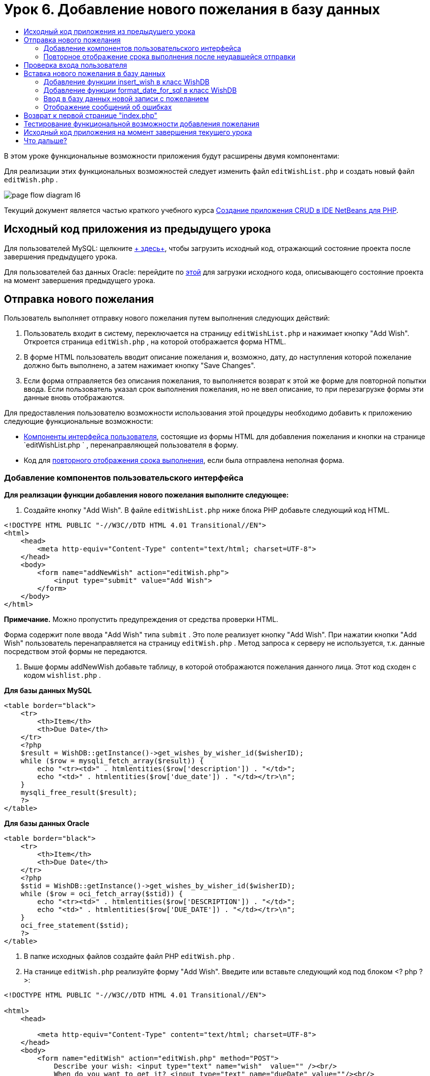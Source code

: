 // 
//     Licensed to the Apache Software Foundation (ASF) under one
//     or more contributor license agreements.  See the NOTICE file
//     distributed with this work for additional information
//     regarding copyright ownership.  The ASF licenses this file
//     to you under the Apache License, Version 2.0 (the
//     "License"); you may not use this file except in compliance
//     with the License.  You may obtain a copy of the License at
// 
//       http://www.apache.org/licenses/LICENSE-2.0
// 
//     Unless required by applicable law or agreed to in writing,
//     software distributed under the License is distributed on an
//     "AS IS" BASIS, WITHOUT WARRANTIES OR CONDITIONS OF ANY
//     KIND, either express or implied.  See the License for the
//     specific language governing permissions and limitations
//     under the License.
//

= Урок 6. Добавление нового пожелания в базу данных
:jbake-type: tutorial
:jbake-tags: tutorials 
:jbake-status: published
:icons: font
:syntax: true
:source-highlighter: pygments
:toc: left
:toc-title:
:description: Урок 6. Добавление нового пожелания в базу данных - Apache NetBeans
:keywords: Apache NetBeans, Tutorials, Урок 6. Добавление нового пожелания в базу данных


В этом уроке функциональные возможности приложения будут расширены двумя компонентами:


Для реализации этих функциональных возможностей следует изменить файл  `editWishList.php`  и создать новый файл  `editWish.php` .

image::images/page-flow-diagram-l6.png[]

Текущий документ является частью краткого учебного курса link:wish-list-tutorial-main-page.html[+Создание приложения CRUD в IDE NetBeans для PHP+].


[[_application_source_code_from_the_previous_lesson]]
== Исходный код приложения из предыдущего урока

Для пользователей MySQL: щелкните link:https://netbeans.org/files/documents/4/1931/lesson5.zip[+ здесь+], чтобы загрузить исходный код, отражающий состояние проекта после завершения предыдущего урока.

Для пользователей баз данных Oracle: перейдите по link:https://netbeans.org/projects/www/downloads/download/php%252Foracle-lesson5.zip[+этой+] для загрузки исходного кода, описывающего состояние проекта на момент завершения предыдущего урока.

[[_submitting_a_new_wish]]
== Отправка нового пожелания

Пользователь выполняет отправку нового пожелания путем выполнения следующих действий:

1. Пользователь входит в систему, переключается на страницу  `editWishList.php`  и нажимает кнопку "Add Wish". Откроется страница  `editWish.php` , на которой отображается форма HTML.
2. В форме HTML пользователь вводит описание пожелания и, возможно, дату, до наступления которой пожелание должно быть выполнено, а затем нажимает кнопку "Save Changes".
3. Если форма отправляется без описания пожелания, то выполняется возврат к этой же форме для повторной попытки ввода. Если пользователь указал срок выполнения пожелания, но не ввел описание, то при перезагрузке формы эти данные вновь отображаются.

Для предоставления пользователю возможности использования этой процедуры необходимо добавить к приложению следующие функциональные возможности:

* <<add-wish-ui-elements,Компоненты интерфейса пользователя>>, состоящие из формы HTML для добавления пожелания и кнопки на странице  `editWishList.php ` , перенаправляющей пользователя в форму.
* Код для <<inputFormAfterunsuccessfulSave,повторного отображения срока выполнения>>, если была отправлена неполная форма.


[[add-wish-ui-elements]]
=== Добавление компонентов пользовательского интерфейса

*Для реализации функции добавления нового пожелания выполните следующее:*

1. Создайте кнопку "Add Wish". В файле  `editWishList.php`  ниже блока PHP добавьте следующий код HTML.

[source,xml]
----

<!DOCTYPE HTML PUBLIC "-//W3C//DTD HTML 4.01 Transitional//EN">
<html>
    <head>
        <meta http-equiv="Content-Type" content="text/html; charset=UTF-8">
    </head>
    <body>
        <form name="addNewWish" action="editWish.php">            
            <input type="submit" value="Add Wish">
        </form>
    </body>
</html>
----

*Примечание.* Можно пропустить предупреждения от средства проверки HTML.

Форма содержит поле ввода "Add Wish" типа  `submit` . Это поле реализует кнопку "Add Wish". При нажатии кнопки "Add Wish" пользователь перенаправляется на страницу  `editWish.php` . Метод запроса к серверу не используется, т.к. данные посредством этой формы не передаются.



. Выше формы addNewWish добавьте таблицу, в которой отображаются пожелания данного лица. Этот код сходен с кодом  `wishlist.php` .

*Для базы данных MySQL*

[source,php]
----

<table border="black">
    <tr>
        <th>Item</th>
        <th>Due Date</th>
    </tr>
    <?php
    $result = WishDB::getInstance()->get_wishes_by_wisher_id($wisherID);
    while ($row = mysqli_fetch_array($result)) {
        echo "<tr><td>" . htmlentities($row['description']) . "</td>";
        echo "<td>" . htmlentities($row['due_date']) . "</td></tr>\n";
    }
    mysqli_free_result($result);
    ?>
</table>
----

*Для базы данных Oracle*


[source,php]
----

<table border="black">
    <tr>
        <th>Item</th>
        <th>Due Date</th>
    </tr>
    <?php
    $stid = WishDB::getInstance()->get_wishes_by_wisher_id($wisherID);
    while ($row = oci_fetch_array($stid)) {
        echo "<tr><td>" . htmlentities($row['DESCRIPTION']) . "</td>";
        echo "<td>" . htmlentities($row['DUE_DATE']) . "</td></tr>\n";
    }
    oci_free_statement($stid);
    ?>
</table>
----


. В папке исходных файлов создайте файл PHP  `editWish.php` .


. На станице  `editWish.php`  реализуйте форму "Add Wish". Введите или вставьте следующий код под блоком <? php ? >:

[source,xml]
----

<!DOCTYPE HTML PUBLIC "-//W3C//DTD HTML 4.01 Transitional//EN">

<html>
    <head>

        <meta http-equiv="Content-Type" content="text/html; charset=UTF-8">
    </head>
    <body>
        <form name="editWish" action="editWish.php" method="POST">
            Describe your wish: <input type="text" name="wish"  value="" /><br/>
            When do you want to get it? <input type="text" name="dueDate" value=""/><br/>
            <input type="submit" name="saveWish" value="Save Changes"/>
            <input type="submit" name="back" value="Back to the List"/>
        </form>
    </body>
</html> 
----

Форма "Add Wish" содержит следующие элементы:

* Два пустых текстовых поля для ввода пожелания и срока выполнения.
* Текст, который будет напечатан рядом с полями ввода.
* Поле  `submit` , представляющее кнопку "Save Changes"
* Поле  `submit` , представляющее кнопку "Back to the List" для возврата к странице  `editWishList.php` 

После нажатия кнопки "Add Wish" форма отправляет введенные данные на ту же страницу  `editWish.php`  с использованием метода "Request" "POST".

[[_redisplaying_the_due_date_after_an_unsuccessful_submission]]
=== Повторное отображение срока выполнения после неудавшейся отправки

Если пользователь не указал описание в форме "Add Wish", то появится сообщение об ошибке, и будет выполнен возврат к странице  `editWish.php` . В случае возврата пользователя к странице  `editWish.php`  в форме "Add Wish" должно отображаться значение  `dueDate`  (если оно было до этого введено). В текущей реализации формы оба поля остаются пустыми. Для того чтобы введенные значения остались в полях, необходимо сохранить данные нового пожелания в массиве. Массив будет состоять из двух элементов с именами  `description`  и  `due_date` . Затем следует изменить форму "Add Wish" таким образом, чтобы в нее из массива извлекалось значение поля  `dueDate` .

*Примечание.* Код, перезагружающий форму ввода, если описание не введено в <<validateAndEnterWishToDatabase,код, проверяющий данные и вводит их в базу данных>>. Этот код не рассматривается в этом разделе. В соответствии с кодом в этом разделе значение  `dueDate`  будет отображаться в поле в случае перезагрузки формы.

*Для обеспечения повторного вывода формы ввода после неудачной отправки формы пользователем необходимо выполнить следующее:*

1. Введите или вставьте следующий блок кода в элемент HTML <body> на странице  `editWish.php`  непосредственно над формой ввода:

[source,php]
----

<?php
if ($_SERVER['REQUEST_METHOD'] == "POST")
    $wish = array("description" => $_POST['wish'],
                        "due_date" => $_POST['dueDate']);
else
    $wish = array("description" => "",
                        "due_date" => "");
?>
----

В соответствии с кодом определяется тот метод "Request Server", который использовался для передачи данных, а также создается массив с именем $wish. Если использовался метод "POST" (что означает, что входная форма отображается после неудачной попытки сохранить пожелание с пустым описанием), то элементы  `description`  и  `due_date`  принимают значения, переданные с использованием метода "POST".

Если использовался другой метод (что означает, что входная форма отображается впервые после переадресации со страницы  `editWishList.php` ), то элементы  `description`  и  `due_date`  являются пустыми.

*Примечание.*В любом случае описание пустое. Единственным отличием является  `dueDate` .



. Обновите форму "Add Wish" таким образом, чтобы значения ее полей ввода были извлечены из массива  `$wish` . Замените строки форме "Add Wish":

[source,php]
----

Describe your wish: <input type="text" name="wish"  value="" /><br/>
When do you want to get it? <input type="text" name="dueDate" value=""/><br/>
----
следующим блоком кода:

[source,php]
----

Describe your wish: <input type="text" name="wish"  value="<?php echo $wish['description'];?>" /><br/>
When do you want to get it? <input type="text" name="dueDate" value="<?php echo $wish['due_date']; ?>"/><br/>
----

[[_verifying_the_wisher_s_logon]]
== Проверка входа пользователя

В файле  `editWish.php`  введите следующий код обработки сеанса в блоке <? php ? > в начале файла:


[source,php]
----

session_start();
if (!array_key_exists("user", $_SESSION)) {
    header('Location: index.php');
    exit;
}
----

Код:

* Для извлечения данных открывается массив "$_SESSION".
* Выполняется проверка того, что массив "$_SESSION" содержит элемент с идентификатором "user".
* При неудачном завершении проверки (что означает, что пользователь не зарегистрирован) выполняется перенаправление на первую страницу "index.php" и обработка кода PHP прерывается.

Для проверки правильности обработки сеанса запустите из среды IDE файл "editWish.php". Откроется страница index.php, поскольку в сеансе ни один пользователь не был перемещен на страницу editWish.page.


[[insert-new-wish]]
== Вставка нового пожелания в базу данных

После подтверждения пользователем нового пожелания приложение добавляет пожелание к базе данных "Wishes". Для включения этой функциональной возможности вставьте в приложение следующий код:

* Добавьте еще две дополнительных функции к классу  `WishDB`  в  `db.php` .
* Первая функция добавляет новую запись в таблицу пожеланий.
* Вторая функция преобразовывает даты в формат, поддерживаемый сервером баз данных MySQL.
* Добавьте к  `editWish.php`  код, который будет использовать новые вспомогательные функции в  `WishDB`  для ввода нового пожелания в базу данных.


[[add-insert-wish]]
=== Добавление функции insert_wish в класс WishDB

Эта функция требует в качестве входных параметров идентификатор пользователя, описание нового пожелания и срок выполнения пожелания, после чего добавляет эти данные к базе данных как новую запись. Функция не возвращает какого-либо значения.

Откройте  `db.php `  и добавьте функцию  `insert_wish`  в класс  `WishDB` .

*Для базы данных MySQL*


[source,php]
----

function insert_wish($wisherID, $description, $duedate) {
    $description = $this->real_escape_string($description);
    if ($this->format_date_for_sql($duedate)==null){
       $this->query("INSERT INTO wishes (wisher_id, description)" .
            " VALUES (" . $wisherID . ", '" . $description . "')");
    } else
        $this->query("INSERT INTO wishes (wisher_id, description, due_date)" .
            " VALUES (" . $wisherID . ", '" . $description . "', "
            . $this->format_date_for_sql($duedate) . ")");
}
----

*Для базы данных Oracle*


[source,php]
----

function insert_wish($wisherID, $description, $duedate) {
    $query = "INSERT INTO wishes (wisher_id, description, due_date) VALUES (:wisher_id_bv, :desc_bv, to_date(:due_date_bv, 'YYYY-MM-DD'))";
    $stid = oci_parse($this->con, $query);
    oci_bind_by_name($stid, ':wisher_id_bv', $wisherID);
    oci_bind_by_name($stid, ':desc_bv', $description);
    oci_bind_by_name($stid, ':due_date_bv', $this->format_date_for_sql($duedate));
    oci_execute($stid);
    oci_free_statement($stid);
}
----

В этом коде вызывается функция format_date_for_sql для преобразования введенного срока выполнения в формат, который может быть обработан сервером базы данных. Затем для ввода нового пожелания в базу данных выполняется запрос "INSERT INTO wishes (wisher_id, description, due_date)".


[[add-format-date-for-sql]]
=== Добавление функции format_date_for_sql в класс WishDB

В файле  `db.php`  добавьте в класс  `WishDB`  функцию  `format_date_for_sql` . Для выполнения функции качестве входного параметра требуется строка, в которой указана дата. Эта функция возвращает дату в формате, который может быть обработан сервером базы данных, или  `null` , если входная строка пустая.

*Примечание.* Функция в этом примере использует функцию PHP  `date_parse` . Эта функция работает только с англоязычными датами, такими как "December 25, 2010", и только с арабскими цифрами. На профессиональном веб-сайте следует использовать управляющий элемент выбора даты.

*Для базы данных MySQL*


[source,php]
----

function format_date_for_sql($date) {
    if ($date == "")
        return null;
    else {
        $dateParts = date_parse($date);
        return $dateParts["year"] * 10000 + $dateParts["month"] * 100 + $dateParts["day"];
    }
}
----

*Для базы данных Oracle*


[source,php]
----

function format_date_for_sql($date) {
    if ($date == "")
        return null;
    else {
        $dateParts = date_parse($date);
        return $dateParts['year'] * 10000 + '-' + $dateParts['month'] * 100 + '-' + $dateParts['day'];
    }
}
----

При пустой входной строке код возвращает значение "NULL". В противном случае внутренняя функция  `date_parse`  вызывается с входным параметром  `$date` . Функция  `date_parse`  возвращает массив, состоящий из трех элементов с именами  `$dateParts["year"]` ,  `$dateParts["month"]`  и  `$dateParts["day"]` . Окончательная строка вывода создается из элементов массива  `$dateParts` .

*Важно!* Функция  `date_parse`  распознает только англоязычные даты. Например, она воспринимает и интерпретирует дату "February 2, 2016" но не дату "2 Unora, 2016".

*Примечание для пользователей базы данных Oracle.* Единственное требование, предъявляемое к формату, состоит в том, что формат даты в операторе  `return $dateParts...`  должен совпадать с форматом даты в функции SQL  `to_date`  из запроса  `insert_wish` .


[[validateAndEnterWishToDatabase]]
=== Ввод в базу данных новой записи с пожеланием

На этом этапе, после окончания разработки дополнительных функций, добавьте код для проверки допустимости данных нового пожелания и ввода данных в базу данных при их корректности. Если данные некорректны, то должна быть выполнена перезагрузка формы "Add Wish". Если данные некорректны, поскольку отсутствует описание пожелания, но при этом указан срок выполнения пожелания, введенные данные сохраняются в поле и отображаются в случае перезагрузке формы благодаря <<inputFormAfterunsuccessfulSave,предварительно написанному >>коду.

В верхний блок <? php ? > файла  `editWish.php`  введите ниже кода обработки сеанса следующий код.


[source,php]
----

require_once("Includes/db.php");
$wisherID = WishDB::getInstance()->get_wisher_id_by_name($_SESSION['user']);

$wishDescriptionIsEmpty = false;
if ($_SERVER['REQUEST_METHOD'] == "POST"){
    if (array_key_exists("back", $_POST)) {
        header('Location: editWishList.php' ); 
        exit;
    } else
    if ($_POST['wish'] == "") {
        $wishDescriptionIsEmpty =  true;
    } else {
        WishDB::getInstance()->insert_wish($wisherID, $_POST['wish'], $_POST['dueDate']);
        header('Location: editWishList.php' );
        exit;
    }
}
  
----

Код выполняет следующие функции:

* активация использования файла  `db.php` ;
* получение или создание экземпляра класса  `WishDB` ;
* извлечение идентификатора пользователя, осуществляющего попытку добавления пожелания путем вызова функции  `get_wisher_id_by_name` ;
* инициализация флага  `$wishDescriptionIsEmpty` , который будет использован позже для отображения сообщений об ошибках;
* проверка того, что используется метод запроса "POST" (соответствует передаче данных из формы для ввода данных пожелания непосредственно на странице  `editWish.php` );
* проверка того, содержит ли массив  `$_POST`  элемент с ключом "back".

Если массив  `$_POST`  содержит элемент с ключом "back", то перед передачей формы была нажата кнопка "Back to the List". В этом случае осуществляется перенаправление на страницу  `editWishList.php`  без сохранения данных, введенных в полях, и прекращается обработка блока PHP.

Если массив $_POST _не_ содержит элемент с ключом "back", то данные были переданы путем нажатия кнопки "Save Changes". В этом случае в соответствии с кодом выполняется проверка наличия описания пожелания. Это реализуется путем проверки того, является ли элемент с ключом "wish" в массиве "$_POST" пустым. Если ключ пуст, значение флага $wishDescriptionIsEmpty изменяется на "true". Следует отметить, что если выполнение дальнейшего кода в блоке PHP прерывается, форма "Add Wish" перезагружается.

Если не была нажата кнопка "Back to the List", но при этом указано описание пожелания, то код вызывает функцию  `insert_wish`  с идентификатором пользователя, описанием и сроком выполнения пожелания в качестве входных параметров. Затем код перенаправляет пользователя на страницу  `editWishList.php`  и прекращает обработку PHP.

[[_displaying_error_messages]]
=== Отображение сообщений об ошибках

При попытке пользователя сохранить пожелание без описания должно отобразиться сообщение об ошибке.
Введите следующий блок <? php ? > в форме ввода HTML ниже поля ввода "Describe your wish":


[source,php]
----

<?php
if ($wishDescriptionIsEmpty)
    echo "Please enter description<br/>";
?>
----

Сообщение об ошибке отображается в случае значения "true" для флага  `$wishDescriptionIsEmpty` . Флаг обрабатывается в течение проверки допустимости формы ввода.

[[_returning_to_the_front_index_php_page]]
== Возврат к первой странице "index.php"

Пользователь должен иметь возможность, нажав кнопку, в любой момент вернуться на первую страницу приложения. 
Для реализации этих функции введите следующую форму ввода HTML в файл  `editWishList.php`  перед закрывающим тегом </body>:


[source,xml]
----

<form name="backToMainPage" action="index.php"><input type="submit" value="Back To Main Page"/></form>
----


Форма перенаправляет пользователя на первую страницу "index.php" после нажатия кнопки "Back to Main Page".

[[_testing_the_add_wish_functionality]]
== Тестирование функциональной возможности добавления пожелания

1. Запустите приложение. На странице  `index.php`  заполните следующие поля: в поле "Username" введите "Tom", в поле "Password" введите "tomcat".

image::images/user-logon-to-edit-wish-list.png[]



. Нажмите кнопку "Edit My Wish List". Откроется страница  `editWishList.php` . 
image::images/edit-wish-list-add-wish.png[]


. Нажмите кнопку "Back to Main Page". Откроется страница  `index.php` .


. Войдите в систему под именем "Tom" и снова нажмите кнопку "Edit My Wish List". Откроется страница  `editWishList.php` .


. Нажмите кнопку "Add Wish". Откроется страница  `editWish.php` . Заполните форму.

image::images/new-wish.png[] 

Нажмите кнопку "Back to the List". Откроется страница  `editWishList.php` , но новое пожелание в списке отсутствует.


. Снова нажмите кнопку "Add Wish". Откроется страница  `editWish.php` . Укажите срок выполнения пожелания, а поле описания оставьте пустым. Нажмите кнопку "Save Changes". На странице  `editWish.php`  отображается форма ввода с сообщением об ошибке и заполненным полем срока выполнения пожелания.


. Снова нажмите кнопку "Add Wish". Откроется страница  `editWish.php` . Заполните форму и нажмите кнопку "Save Changes". На странице  `editWishList.php`  отображается обновленный список пожеланий. 
image::images/edit-wish-list-updated.png[]

[[_application_source_code_after_the_current_lesson_is_completed]]
== Исходный код приложения на момент завершения текущего урока

Для пользователей MySQL: щелкните link:https://netbeans.org/files/documents/4/1932/lesson6.zip[+здесь+] для загрузки исходного кода, отражающего состояние проекта по завершении данного урока.

Для пользователей Oracle Database: щелкните link:https://netbeans.org/projects/www/downloads/download/php%252Foracle-lesson6.zip[+здесь+] для загрузки исходного кода, отражающего состояние проекта по завершении данного урока.

[[_next_steps]]
== Что дальше?

link:wish-list-lesson5.html[+<<Предыдущий урок+]

link:wish-list-lesson7.html[+Следующий урок >>+]

link:wish-list-tutorial-main-page.html[+Назад на главную страницу руководства+]


link:/about/contact_form.html?to=3&subject=Feedback:%20PHP%20Wish%20List%20CRUD%206:%20Writing%20New%20DB%20Entry[+Отправить отзыв по этому учебному курсу+]


Для отправки комментариев и предложений, получения поддержки и новостей о последних разработках, связанных с PHP IDE NetBeans link:../../../community/lists/top.html[+присоединяйтесь к списку рассылки users@php.netbeans.org+].

link:../../trails/php.html[+Возврат к учебной карте PHP+]

